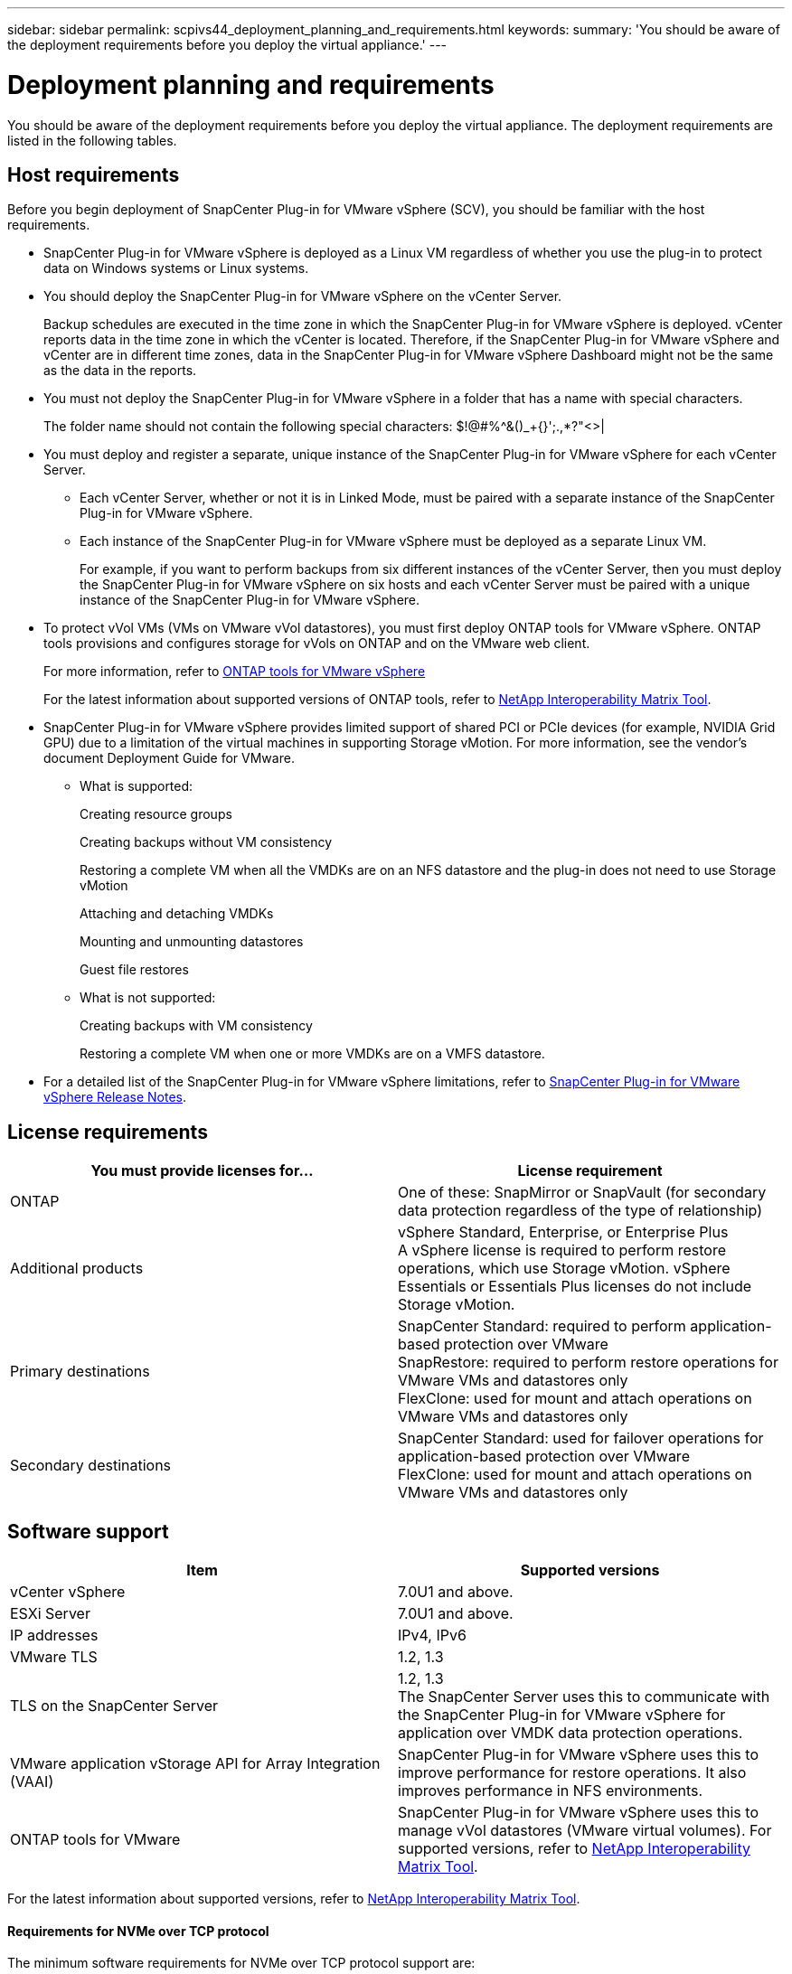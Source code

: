 ---
sidebar: sidebar
permalink: scpivs44_deployment_planning_and_requirements.html
keywords:
summary: 'You should be aware of the deployment requirements before you deploy the virtual appliance.'
---

= Deployment planning and requirements
:hardbreaks:
:nofooter:
:icons: font
:linkattrs:
:imagesdir: ./media/

[.lead]
You should be aware of the deployment requirements before you deploy the virtual appliance. The deployment requirements are listed in the following tables.

== Host requirements

Before you begin deployment of SnapCenter Plug-in for VMware vSphere (SCV), you should be familiar with the host requirements.

* SnapCenter Plug-in for VMware vSphere is deployed as a Linux VM regardless of whether you use the plug-in to protect data on Windows systems or Linux systems.

* You should deploy the SnapCenter Plug-in for VMware vSphere on the vCenter Server.
+
Backup schedules are executed in the time zone in which the SnapCenter Plug-in for VMware vSphere is deployed. vCenter reports data in the time zone in which the vCenter is located. Therefore, if the SnapCenter Plug-in for VMware vSphere and vCenter are in different time zones, data in the SnapCenter Plug-in for VMware vSphere Dashboard might not be the same as the data in the reports.

* You must not deploy the SnapCenter Plug-in for VMware vSphere in a folder that has a name with special characters.
+
The folder name should not contain the following special characters: $!@#%^&()_+{}';.,*?"<>|

* You must deploy and register a separate, unique instance of the SnapCenter Plug-in for VMware vSphere for each vCenter Server.
** Each vCenter Server, whether or not it is in Linked Mode, must be paired with a separate instance of the SnapCenter Plug-in for VMware vSphere.
** Each instance of the SnapCenter Plug-in for VMware vSphere must be deployed as a separate Linux VM.
+
For example, if you want to perform backups from six different instances of the vCenter Server, then you must deploy the SnapCenter Plug-in for VMware vSphere on six hosts and each vCenter Server must be paired with a unique instance of the SnapCenter Plug-in for VMware vSphere.

* To protect vVol VMs (VMs on VMware vVol datastores), you must first deploy ONTAP tools for VMware vSphere. ONTAP tools provisions and configures storage for vVols on ONTAP and on the VMware web client.
+
For more information, refer to https://docs.netapp.com/us-en/ontap-tools-vmware-vsphere/index.html[ONTAP tools for VMware vSphere^]
+
For the latest information about supported versions of ONTAP tools, refer to https://imt.netapp.com/matrix/imt.jsp?components=117018;&solution=1259&isHWU&src=IMT[NetApp Interoperability Matrix Tool^].

* SnapCenter Plug-in for VMware vSphere provides limited support of shared PCI or PCIe devices (for example, NVIDIA Grid GPU) due to a limitation of the virtual machines in supporting Storage vMotion. For more information, see the vendor's document Deployment Guide for VMware.
** What is supported:
+
Creating resource groups
+
Creating backups without VM consistency
+
Restoring a complete VM when all the VMDKs are on an NFS datastore and the plug-in does not need to use Storage vMotion
+
Attaching and detaching VMDKs
+
Mounting and unmounting datastores
+
Guest file restores

** What is not supported:
+
Creating backups with VM consistency
+
Restoring a complete VM when one or more VMDKs are on a VMFS datastore.

* For a detailed list of the SnapCenter Plug-in for VMware vSphere limitations, refer to link:scpivs44_release_notes.html[SnapCenter Plug-in for VMware vSphere Release Notes^].

== License requirements

|===
|You must provide licenses for… |License requirement

|ONTAP
|One of these: SnapMirror or SnapVault (for secondary data protection regardless of the type of relationship)
|Additional products
|vSphere Standard, Enterprise, or Enterprise Plus
A vSphere license is required to perform restore operations, which use Storage vMotion. vSphere Essentials or Essentials Plus licenses do not include Storage vMotion.
|Primary destinations
|SnapCenter Standard: required to perform application-based protection over VMware
SnapRestore: required to perform restore operations for VMware VMs and datastores only
FlexClone: used for mount and attach operations on VMware VMs and datastores only
|Secondary destinations
|SnapCenter Standard: used for failover operations for application-based protection over VMware
FlexClone: used for mount and attach operations on VMware VMs and datastores only
|===

== Software support
// updated for scv 6.0
|===
|Item |Supported versions

|vCenter vSphere
|7.0U1 and above.
|ESXi Server
|7.0U1 and above. 
// AUGUST 2021 BURT 1419874
|IP addresses
|IPv4, IPv6
|VMware TLS
|1.2, 1.3
//Burt 1474884 May 2022
|TLS on the SnapCenter Server
|1.2, 1.3
//Burt 1474884 May 2022
The SnapCenter Server uses this to communicate with the SnapCenter Plug-in for VMware vSphere for application over VMDK data protection operations.
|VMware application vStorage API for Array Integration (VAAI)
|SnapCenter Plug-in for VMware vSphere uses this to improve performance for restore operations. It also improves performance in NFS environments.
// Vrishali review comments  April2021 Ronya
|ONTAP tools for VMware
|SnapCenter Plug-in for VMware vSphere uses this to manage vVol datastores (VMware virtual volumes). For supported versions, refer to https://imt.netapp.com/matrix/imt.jsp?components=117018;&solution=1259&isHWU&src=IMT[NetApp Interoperability Matrix Tool^].
|===

For the latest information about supported versions, refer to https://imt.netapp.com/matrix/imt.jsp?components=117018;&solution=1259&isHWU&src=IMT[NetApp Interoperability Matrix Tool^].

==== Requirements for NVMe over TCP protocol

The minimum software requirements for NVMe over TCP protocol support are:

* vCenter vSphere 7.0U3
* ESXi 7.0U3
* ONTAP 9.10.1

== Space and sizing requirements

|===
|Item |Requirements

|Operating system
|Linux
|Minimum CPU count
|4 cores
|Minimum RAM
|Minimum: 12 GB
Recommended: 16 GB
|Minimum hard drive space for the SnapCenter Plug-in for VMware vSphere, logs, and MySQL database
|100 GB
|===

== Connection and port requirements

|===
|Type of port |Preconfigured port

|VMware ESXi Server port
|443 (HTTPS), bidirectional
The Guest File Restore feature uses this port.
//updated for Burt 1502846 (Jani)

|SnapCenter Plug-in for VMware vSphere port
a|8144 (HTTPS), bidirectional
The port is used for communications from the VMware vSphere client and from the SnapCenter Server.
8080 bidirectional
This port is used to manage virtual appliances.

Note: Custom port for addition of SCV host to SnapCenter is supported.
|VMware vSphere vCenter Server port
|You must use port 443 if you are protecting vVol VMs.
//Updated for Burt 1433718 3Nov2021 Ronya
|Storage cluster or storage VM port
|443 (HTTPS), bidirectional
80 (HTTP), bidirectional
The port is used for communication between the virtual appliance and the storage VM or the cluster that contains the storage VM.
// Updated for Burt 1435536 3Nov2021 Ronya

|===

== Configurations supported

Each plug-in instance supports only one vCenter Server. vCenters in linked mode are supported. Multiple plug-in instances can support the same SnapCenter Server as shown in the following figure.

image:scpivs44_image4.png["Supported configuration graphical representation"]

== RBAC privileges required

The vCenter administrator account must have the required vCenter privileges, as listed in the following table.

|===
|To do this operation… |You must have these vCenter privileges…

|Deploy and register the SnapCenter Plug-in for VMware vSphere in vCenter
|Extension: Register extension
|Upgrade or remove the SnapCenter Plug-in for VMware vSphere
a| Extension

* Update extension
* Unregister extension
|Allow the vCenter Credential user account registered in SnapCenter to validate user access to the SnapCenter Plug-in for VMware vSphere
|sessions.validate.session
|Allow users to access the SnapCenter Plug-in for VMware vSphere
|SCV Administrator
SCV Backup
SCV Guest File Restore
SCV Restore
SCV View
The privilege must be assigned at the vCenter root.
|===

== AutoSupport

SnapCenter Plug-in for VMware vSphere provides a minimum of information for tracking its usage, including the plug-in URL. AutoSupport includes a table of installed plug-ins that is displayed by the AutoSupport viewer.
